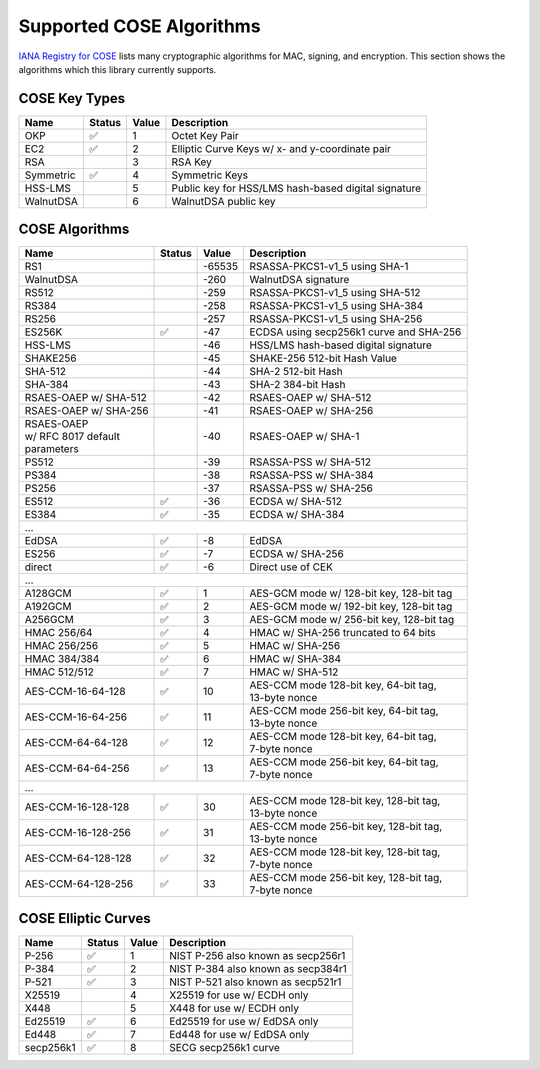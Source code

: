 Supported COSE Algorithms
=========================

`IANA Registry for COSE`_ lists many cryptographic algorithms for MAC, signing, and encryption.
This section shows the algorithms which this library currently supports.


COSE Key Types
--------------

+-----------------+--------+-------+-------------------------------------------------------+
| Name            | Status | Value | Description                                           |
+=================+========+=======+=======================================================+
| OKP             | ✅     | 1     | Octet Key Pair                                        |
+-----------------+--------+-------+-------------------------------------------------------+
| EC2             | ✅     | 2     | Elliptic Curve Keys w/ x- and y-coordinate pair       |
+-----------------+--------+-------+-------------------------------------------------------+
| RSA             |        | 3     | RSA Key                                               |
+-----------------+--------+-------+-------------------------------------------------------+
| Symmetric       | ✅     | 4     | Symmetric Keys                                        |
+-----------------+--------+-------+-------------------------------------------------------+
| HSS-LMS         |        | 5     | Public key for HSS/LMS hash-based digital signature   |
+-----------------+--------+-------+-------------------------------------------------------+
| WalnutDSA       |        | 6     | WalnutDSA public key                                  |
+-----------------+--------+-------+-------------------------------------------------------+


COSE Algorithms
---------------

+------------------------+--------+-------+-----------------------------------------------------+
| Name                   | Status | Value | Description                                         |
+========================+========+=======+=====================================================+
| RS1                    |        | -65535| RSASSA-PKCS1-v1_5 using SHA-1                       |
+------------------------+--------+-------+-----------------------------------------------------+
| WalnutDSA              |        | -260  | WalnutDSA signature                                 |
+------------------------+--------+-------+-----------------------------------------------------+
| RS512                  |        | -259  | RSASSA-PKCS1-v1_5 using SHA-512                     |
+------------------------+--------+-------+-----------------------------------------------------+
| RS384                  |        | -258  | RSASSA-PKCS1-v1_5 using SHA-384                     |
+------------------------+--------+-------+-----------------------------------------------------+
| RS256                  |        | -257  | RSASSA-PKCS1-v1_5 using SHA-256                     |
+------------------------+--------+-------+-----------------------------------------------------+
| ES256K                 | ✅     | -47   | ECDSA using secp256k1 curve and SHA-256             |
+------------------------+--------+-------+-----------------------------------------------------+
| HSS-LMS                |        | -46   | HSS/LMS hash-based digital signature                |
+------------------------+--------+-------+-----------------------------------------------------+
| SHAKE256               |        | -45   | SHAKE-256 512-bit Hash Value                        |
+------------------------+--------+-------+-----------------------------------------------------+
| SHA-512                |        | -44   | SHA-2 512-bit Hash                                  |
+------------------------+--------+-------+-----------------------------------------------------+
| SHA-384                |        | -43   | SHA-2 384-bit Hash                                  |
+------------------------+--------+-------+-----------------------------------------------------+
| RSAES-OAEP w/ SHA-512	 |        | -42   | RSAES-OAEP w/ SHA-512                               |
+------------------------+--------+-------+-----------------------------------------------------+
| RSAES-OAEP w/ SHA-256	 |        | -41   | RSAES-OAEP w/ SHA-256                               |
+------------------------+--------+-------+-----------------------------------------------------+
| | RSAES-OAEP           |        | -40   | RSAES-OAEP w/ SHA-1                                 |
| | w/ RFC 8017 default  |        |       |                                                     |
| | parameters           |        |       |                                                     |
+------------------------+--------+-------+-----------------------------------------------------+
| PS512                  |        | -39   | RSASSA-PSS w/ SHA-512                               |
+------------------------+--------+-------+-----------------------------------------------------+
| PS384                  |        | -38   | RSASSA-PSS w/ SHA-384                               |
+------------------------+--------+-------+-----------------------------------------------------+
| PS256                  |        | -37   | RSASSA-PSS w/ SHA-256                               |
+------------------------+--------+-------+-----------------------------------------------------+
| ES512                  | ✅     | -36   | ECDSA w/ SHA-512                                    |
+------------------------+--------+-------+-----------------------------------------------------+
| ES384                  | ✅     | -35   | ECDSA w/ SHA-384                                    |
+------------------------+--------+-------+-----------------------------------------------------+
| ...                                                                                           |
+------------------------+--------+-------+-----------------------------------------------------+
| EdDSA                  | ✅     | -8    | EdDSA                                               |
+------------------------+--------+-------+-----------------------------------------------------+
| ES256                  | ✅     | -7    | ECDSA w/ SHA-256                                    |
+------------------------+--------+-------+-----------------------------------------------------+
| direct                 | ✅     | -6    | Direct use of CEK                                   |
+------------------------+--------+-------+-----------------------------------------------------+
| ...                                                                                           |
+------------------------+--------+-------+-----------------------------------------------------+
| A128GCM                | ✅     | 1     | AES-GCM mode w/ 128-bit key, 128-bit tag            |
+------------------------+--------+-------+-----------------------------------------------------+
| A192GCM                | ✅     | 2     | AES-GCM mode w/ 192-bit key, 128-bit tag            |
+------------------------+--------+-------+-----------------------------------------------------+
| A256GCM                | ✅     | 3     | AES-GCM mode w/ 256-bit key, 128-bit tag            |
+------------------------+--------+-------+-----------------------------------------------------+
| HMAC 256/64            | ✅     | 4     | HMAC w/ SHA-256 truncated to 64 bits                |
+------------------------+--------+-------+-----------------------------------------------------+
| HMAC 256/256           | ✅     | 5     | HMAC w/ SHA-256                                     |
+------------------------+--------+-------+-----------------------------------------------------+
| HMAC 384/384           | ✅     | 6     | HMAC w/ SHA-384                                     |
+------------------------+--------+-------+-----------------------------------------------------+
| HMAC 512/512           | ✅     | 7     | HMAC w/ SHA-512                                     |
+------------------------+--------+-------+-----------------------------------------------------+
| AES-CCM-16-64-128      | ✅     | 10    | | AES-CCM mode 128-bit key, 64-bit tag,             |
|                        |        |       | | 13-byte nonce                                     |
+------------------------+--------+-------+-----------------------------------------------------+
| AES-CCM-16-64-256      | ✅     | 11    | | AES-CCM mode 256-bit key, 64-bit tag,             |
|                        |        |       | | 13-byte nonce                                     |
+------------------------+--------+-------+-----------------------------------------------------+
| AES-CCM-64-64-128      | ✅     | 12    | | AES-CCM mode 128-bit key, 64-bit tag,             |
|                        |        |       | | 7-byte nonce                                      |
+------------------------+--------+-------+-----------------------------------------------------+
| AES-CCM-64-64-256      | ✅     | 13    | | AES-CCM mode 256-bit key, 64-bit tag,             |
|                        |        |       | | 7-byte nonce                                      |
+------------------------+--------+-------+-----------------------------------------------------+
| ...                                                                                           |
+------------------------+--------+-------+-----------------------------------------------------+
| AES-CCM-16-128-128     | ✅     | 30    | | AES-CCM mode 128-bit key, 128-bit tag,            |
|                        |        |       | | 13-byte nonce                                     |
+------------------------+--------+-------+-----------------------------------------------------+
| AES-CCM-16-128-256     | ✅     | 31    | | AES-CCM mode 256-bit key, 128-bit tag,            |
|                        |        |       | | 13-byte nonce                                     |
+------------------------+--------+-------+-----------------------------------------------------+
| AES-CCM-64-128-128     | ✅     | 32    | | AES-CCM mode 128-bit key, 128-bit tag,            |
|                        |        |       | | 7-byte nonce                                      |
+------------------------+--------+-------+-----------------------------------------------------+
| AES-CCM-64-128-256     | ✅     | 33    | | AES-CCM mode 256-bit key, 128-bit tag,            |
|                        |        |       | | 7-byte nonce                                      |
+------------------------+--------+-------+-----------------------------------------------------+

COSE Elliptic Curves
--------------------

+----------------------+--------+-------+-------------------------------------------------------+
| Name                 | Status | Value | Description                                           |
+======================+========+=======+=======================================================+
| P-256                | ✅     | 1     | NIST P-256 also known as secp256r1                    |
+----------------------+--------+-------+-------------------------------------------------------+
| P-384                | ✅     | 2     | NIST P-384 also known as secp384r1                    |
+----------------------+--------+-------+-------------------------------------------------------+
| P-521                | ✅     | 3     | NIST P-521 also known as secp521r1                    |
+----------------------+--------+-------+-------------------------------------------------------+
| X25519               |        | 4     | X25519 for use w/ ECDH only                           |
+----------------------+--------+-------+-------------------------------------------------------+
| X448                 |        | 5     | X448 for use w/ ECDH only                             |
+----------------------+--------+-------+-------------------------------------------------------+
| Ed25519              | ✅     | 6     | Ed25519 for use w/ EdDSA only                         |
+----------------------+--------+-------+-------------------------------------------------------+
| Ed448                | ✅     | 7     | Ed448 for use w/ EdDSA only                           |
+----------------------+--------+-------+-------------------------------------------------------+
| secp256k1            | ✅     | 8     | SECG secp256k1 curve                                  |
+----------------------+--------+-------+-------------------------------------------------------+

.. _`IANA Registry for COSE`: https://www.iana.org/assignments/cose/cose.xhtml
